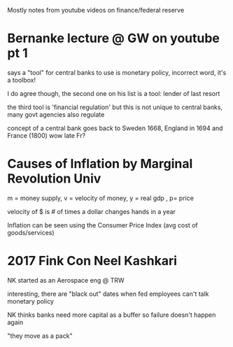 Mostly notes from youtube videos on finance/federal reserve
* Bernanke lecture @ GW on youtube pt 1
**** says a "tool" for central banks to use is monetary policy, incorrect word, it's a toolbox!
**** I do agree though, the second one on his list is a tool: lender of last resort
**** the third tool is 'financial regulation' but this is not unique to central banks, many govt agencies also regulate
**** concept of a central bank goes back to Sweden 1668, England in 1694 and France (1800) wow late Fr?
* Causes of Inflation by Marginal Revolution Univ
**** m = money supply, v = velocity of money, y = real gdp , p= price
**** velocity of $ is # of times a dollar changes hands in a year
**** Inflation can be seen using the Consumer Price Index (avg cost of goods/services)
* 2017 Fink Con Neel Kashkari
**** NK started as an Aerospace eng @ TRW
**** interesting, there are "black out" dates when fed employees can't talk monetary policy
**** NK thinks banks need more capital as a buffer so failure doesn't happen again
**** "they move as a pack" 
**** 

